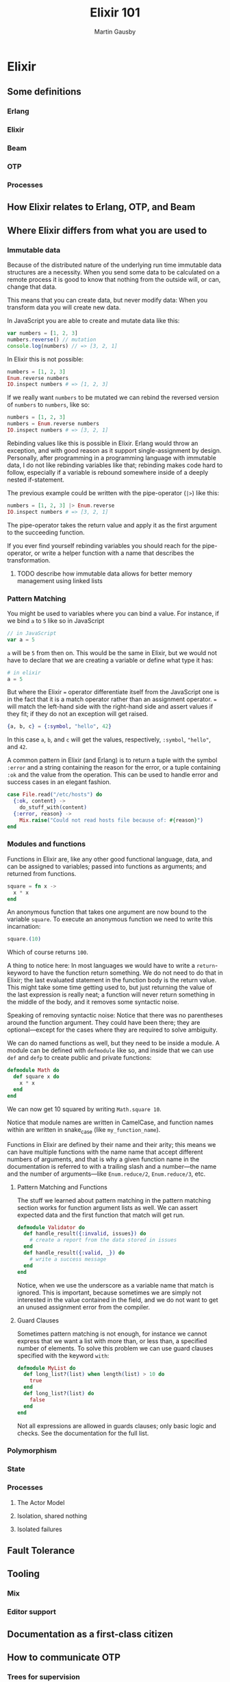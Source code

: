 #+TITLE: Elixir 101
#+AUTHOR: Martin Gausby

* Elixir


** Some definitions
*** Erlang
*** Elixir
*** Beam
*** OTP
*** Processes

** How Elixir relates to Erlang, OTP, and Beam

** Where Elixir differs from what you are used to

*** Immutable data
Because of the distributed nature of the underlying run time immutable data structures are a necessity. When you send some data to be calculated on a remote process it is good to know that nothing from the outside will, or can, change that data.

This means that you can create data, but never modify data: When you transform data you will create new data.

In JavaScript you are able to create and mutate data like this:

#+BEGIN_SRC javascript
var numbers = [1, 2, 3]
numbers.reverse() // mutation
console.log(numbers) // => [3, 2, 1]
#+END_SRC

In Elixir this is not possible:

#+BEGIN_SRC elixir
numbers = [1, 2, 3]
Enum.reverse numbers
IO.inspect numbers # => [1, 2, 3]
#+END_SRC

If we really want ~numbers~ to be mutated we can rebind the reversed version of ~numbers~ to ~numbers~, like so:

#+BEGIN_SRC elixir
numbers = [1, 2, 3]
numbers = Enum.reverse numbers
IO.inspect numbers # => [3, 2, 1]
#+END_SRC

Rebinding values like this is possible in Elixir. Erlang would throw an exception, and with good reason as it support single-assignment by design. Personally, after programming in a programming language with immutable data, I do not like rebinding variables like that; rebinding makes code hard to follow, especially if a variable is rebound somewhere inside of a deeply nested if-statement.

The previous example could be written with the pipe-operator (~|>~) like this:

#+BEGIN_SRC elixir
numbers = [1, 2, 3] |> Enum.reverse
IO.inspect numbers # => [3, 2, 1]
#+END_SRC

The pipe-operator takes the return value and apply it as the first argument to the succeeding function.

If you ever find yourself rebinding variables you should reach for the pipe-operator, or write a helper function with a name that describes the transformation.

**** TODO describe how immutable data allows for better memory management using linked lists

*** Pattern Matching
You might be used to variables where you can bind a value. For instance, if we bind ~a~ to ~5~ like so in JavaScript

#+BEGIN_SRC javascript
// in JavaScript
var a = 5
#+END_SRC

~a~ will be ~5~ from then on. This would be the same in Elixir, but we would not have to declare that we are creating a variable or define what type it has:

#+BEGIN_SRC elixir
# in elixir
a = 5
#+END_SRC

But where the Elixir ~=~ operator differentiate itself from the JavaScript one is in the fact that it is a match operator rather than an assignment operator. ~=~ will match the left-hand side with the right-hand side and assert values if they fit; if they do not an exception will get raised.

#+BEGIN_SRC elixir
{a, b, c} = {:symbol, "hello", 42}
#+END_SRC

In this case ~a~, ~b~, and ~c~ will get the values, respectively, ~:symbol~, ~"hello"~, and ~42~.

A common pattern in Elixir (and Erlang) is to return a tuple with the symbol ~:error~ and a string containing the reason for the error, or a tuple containing ~:ok~ and the value from the operation. This can be used to handle error and success cases in an elegant fashion.

#+BEGIN_SRC elixir
case File.read("/etc/hosts") do
  {:ok, content} ->
    do_stuff_with(content)
  {:error, reason} ->
    Mix.raise("Could not read hosts file because of: #{reason}")
end
#+END_SRC

*** Modules and functions
Functions in Elixir are, like any other good functional language, data, and can be assigned to variables; passed into functions as arguments; and returned from functions.

#+BEGIN_SRC elixir
square = fn x ->
  x * x
end
#+END_SRC

An anonymous function that takes one argument are now bound to the variable ~square~. To execute an anonymous function we need to write this incarnation:

#+BEGIN_SRC elixir
square.(10)
#+END_SRC

Which of course returns ~100~.

A thing to notice here: In most languages we would have to write a ~return~-keyword to have the function return something. We do not need to do that in Elixir; the last evaluated statement in the function body is the return value. This might take some time getting used to, but just returning the value of the last expression is really neat; a function will never return something in the middle of the body, and it removes some syntactic noise.

Speaking of removing syntactic noise: Notice that there was no parentheses around the function argument. They could have been there; they are optional—except for the cases where they are required to solve ambiguity.

We can do named functions as well, but they need to be inside a module. A module can be defined with ~defmodule~ like so, and inside that we can use ~def~ and ~defp~ to create public and private functions:

#+BEGIN_SRC elixir
defmodule Math do
  def square x do
    x * x
  end
end
#+END_SRC

We can now get 10 squared by writing ~Math.square 10~.

Notice that module names are written in CamelCase, and function names within are written in snake_case (like ~my_function_name~).

Functions in Elixir are defined by their name and their arity; this means we can have multiple functions with the name name that accept different numbers of arguments, and that is why a given function name in the documentation is referred to with a trailing slash and a number—the name and the number of arguments—like ~Enum.reduce/2~, ~Enum.reduce/3~, etc.

**** Pattern Matching and Functions
The stuff we learned about pattern matching in the pattern matching section works for function argument lists as well. We can assert expected data and the first function that match will get run.

#+BEGIN_SRC elixir
defmodule Validator do
  def handle_result({:invalid, issues}) do
    # create a report from the data stored in issues
  end
  def handle_result({:valid, _}) do
    # write a success message
  end
end
#+END_SRC

Notice, when we use the underscore as a variable name that match is ignored. This is important, because sometimes we are simply not interested in the value contained in the field, and we do not want to get an unused assignment error from the compiler.

**** Guard Clauses
Sometimes pattern matching is not enough, for instance we cannot express that we want a list with more than, or less than, a specified number of elements. To solve this problem we can use guard clauses specified with the keyword ~with~:

#+BEGIN_SRC elixir
defmodule MyList do
  def long_list?(list) when length(list) > 10 do
    true
  end
  def long_list?(list) do
    false
  end
end
#+END_SRC

Not all expressions are allowed in guards clauses; only basic logic and checks. See the documentation for the full list.

*** Polymorphism
*** State
*** Processes
**** The Actor Model
**** Isolation, shared nothing
**** Isolated failures

** Fault Tolerance

** Tooling
*** Mix
*** Editor support

** Documentation as a first-class citizen

** How to communicate OTP
*** Trees for supervision
*** Message sequence charts for inter process communication

** Resources for learning Elixir
*** The getting started guides on elixirlang.org
**** introduction to the language itself
**** there's also a great OTP and Mix introduction
**** even a macro guide

*** Books
If you are only going to buy two Elixir books I would recommend:

**** Programming Elixir by Dave Thomas
Does an excellent job of teaching pattern matching and recursive functions and thinking, but it does not go into great detail of processes, supervision, OTP, and the like.

**** Elixir in Action by Saša Jurić
If you have read Programming Elixir by Dave Thomas you should pick up Jurić's book and skip the first part. This one does a great job of explaining OTP. Not only does it tell you how, but it also gives an answer to they whys.

*** IRC
**** #cphex on freenode
**** #elixir-lang on freenode

*** Copenhagen Elixir and Erlang
We organize meet ups and events using GitHub issues. If you want to learn how to do something in Elixir you could suggest an event and we will help each other find a suitable venue, create learning material, and communicate the event to the public.
